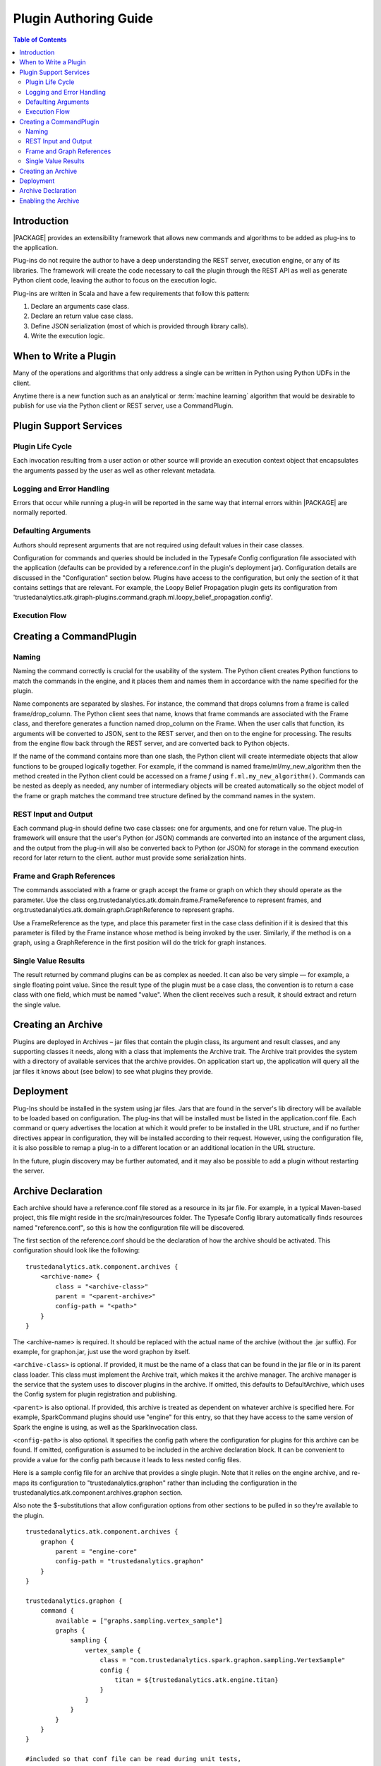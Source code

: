 .. _dev_plug:

.. index::
    single: plugin
    single: extend
    single: develop
    single: enhance

======================
Plugin Authoring Guide
======================

.. contents:: Table of Contents
    :local:
    :backlinks: none

------------
Introduction
------------

|PACKAGE| provides an extensibility framework that allows new commands and algorithms to be added as plug-ins to the application.

Plug-ins do not require the author to have a deep understanding the REST server, execution engine, or any of its libraries. The framework will create the code necessary to call the plugin through the REST API as well as generate Python client code, leaving the author to focus on the execution logic.

Plug-ins are written in Scala and have a few requirements that follow this pattern:

1. Declare an arguments case class.
2. Declare an return value case class.
3. Define JSON serialization (most of which is provided through library calls).
4. Write the execution logic.


----------------------
When to Write a Plugin
----------------------

Many of the operations and algorithms that only address a single can be written
in Python using Python UDFs in the client.

Anytime there is a new function such as an analytical or
:term:`machine learning` algorithm that would be desirable to publish for use
via the Python client or REST server, use a CommandPlugin.

-----------------------
Plugin Support Services
-----------------------

Plugin Life Cycle
=================

Each invocation resulting from a user action or other source will provide an
execution context object that encapsulates the arguments passed by the user as well as other relevant metadata.

Logging and Error Handling
==========================

Errors that occur while running a plug-in will be reported in the
same way that internal errors within |PACKAGE| are normally reported.

Defaulting Arguments
====================

Authors should represent arguments that are not required using default values in their case classes.

Configuration for commands and queries should be included in the Typesafe
Config configuration file associated with the application (defaults can be
provided by a reference.conf in the plugin's deployment jar).
Configuration details are discussed in the "Configuration" section below.
Plugins have access to the configuration, but only the section of it that
contains settings that are relevant.
For example, the Loopy Belief Propagation plugin gets its configuration from
'trustedanalytics.atk.giraph-plugins.command.graph.ml.loopy_belief_propagation.config'.

Execution Flow
==============

.. image:: dev_plug_1.*
    :width: 80 %
    :align: center

------------------------
Creating a CommandPlugin
------------------------

Naming
======

Naming the command correctly is crucial for the usability of the system.
The Python client creates Python functions to match the commands in the engine,
and it places them and names them in accordance with the name specified for the
plugin.

Name components are separated by slashes.
For instance, the command that drops columns from a frame is called
frame/drop_column.
The Python client sees that name, knows that frame commands are associated
with the Frame class, and therefore generates a function
named drop_column on the Frame.
When the user calls that function, its arguments will be converted to JSON,
sent to the REST server, and then on to the engine for processing.
The results from the engine flow back through the REST server, and are
converted back to Python objects.

If the name of the command contains more than one slash, the Python client will
create intermediate objects that allow functions to be grouped logically
together.
For example, if the command is named frame/ml/my_new_algorithm then the method created in the Python
client could be accessed on a frame *f* using ``f.ml.my_new_algorithm()``.
Commands can be nested as deeply as needed, any number of intermediary objects
will be created automatically so the object model of the frame or graph matches
the command tree structure defined by the command names in the system.

REST Input and Output
=====================

Each command plug-in should define two case classes: one for
arguments, and one for return value.
The plug-in framework will ensure that the user's Python (or JSON) commands are
converted into an instance of the argument class, and the output from the
plug-in will also be converted back to Python (or JSON) for storage in the
command execution record for later return to the client. author must provide some serialization hints.

Frame and Graph References
==========================

The commands associated with a frame or graph accept the frame
or graph on which they should operate as the parameter.
Use the class org.trustedanalytics.atk.domain.frame.FrameReference to represent
frames, and org.trustedanalytics.atk.domain.graph.GraphReference to represent
graphs.

Use a FrameReference as the type, and place this parameter first in the case
class definition if it is desired that this parameter is filled by the Frame
instance whose method is being invoked by the user.
Similarly, if the method is on a graph, using  a GraphReference in the first
position will do the trick for graph instances.

Single Value Results
====================

The result returned by command plugins can be as complex as needed.
It can also be very simple — for example, a single floating point value.
Since the result type of the plugin must be a case class, the convention is to
return a case class with one field, which must be named "value".
When the client receives such a result, it should extract and return the single
value.

-------------------
Creating an Archive
-------------------

Plugins are deployed in Archives – jar files that contain the plugin class,
its argument and result classes, and any supporting classes it needs, along
with a class that implements the Archive trait.
The Archive trait provides the system with a directory of available services
that the archive provides.
On application start up, the application will query all the jar files it knows
about (see below) to see what plugins they provide.

----------
Deployment
----------

Plug-Ins should be installed in the system using jar files.
Jars that are found in the server's lib directory will be available to be
loaded based on configuration.
The plug-ins that will be installed must be listed in the application.conf
file.
Each command or query advertises the location at which it would prefer to be
installed in the URL structure, and if no further directives
appear in configuration, they will be installed according to their request.
However, using the configuration file, it is also possible to remap a plug-in
to a different location or an additional location in the URL structure.

In the future, plugin discovery may be further automated, and it may also be
possible to add a plugin without restarting the server.

-------------------
Archive Declaration
-------------------

Each archive should have a reference.conf file stored as a resource in its jar
file.
For example, in a typical Maven-based project, this file might reside in the
src/main/resources folder.
The Typesafe Config library automatically finds resources named
"reference.conf", so this is how the configuration file will be discovered.

The first section of the reference.conf should be the declaration of how the
archive should be activated.
This configuration should look like the following::

    trustedanalytics.atk.component.archives {
        <archive-name> {
            class = "<archive-class>"
            parent = "<parent-archive>"
            config-path = "<path>"
        }
    }

The <archive-name> is required.
It should be replaced with the actual name of the archive (without the .jar
suffix).
For example, for graphon.jar, just use the word graphon by itself.

``<archive-class>`` is optional.
If provided, it must be the name of a class that can be found in the jar file
or in its parent class loader.
This class must implement the Archive trait, which makes it the archive
manager.
The archive manager is the service that the system uses to discover plugins in
the archive.
If omitted, this defaults to DefaultArchive, which uses the Config system for
plugin registration and publishing.

``<parent>`` is also optional.
If provided, this archive is treated as dependent on whatever archive is
specified here.
For example, SparkCommand plugins should use "engine" for this entry, so
that they have access to the same version of Spark the engine is using, as well
as the SparkInvocation class.

``<config-path>`` is also optional.
It specifies the config path where the configuration for plugins for this
archive can be found.
If omitted, configuration is assumed to be included in the archive declaration
block.
It can be convenient to provide a value for the config path because it leads to
less nested config files.

Here is a sample config file for an archive that provides a single plugin.
Note that it relies on the engine archive, and re-maps its configuration
to "trustedanalytics.graphon" rather than including the configuration in the
trustedanalytics.atk.component.archives.graphon section.

Also note the $-substitutions that allow configuration options from other
sections to be pulled in so they're available to the plugin.
::

    trustedanalytics.atk.component.archives {
        graphon {
            parent = "engine-core"
            config-path = "trustedanalytics.graphon"
        }
    }

    trustedanalytics.graphon {
        command {
            available = ["graphs.sampling.vertex_sample"]
            graphs {
                sampling {
                    vertex_sample {
                        class = "com.trustedanalytics.spark.graphon.sampling.VertexSample"
                        config {
                            titan = ${trustedanalytics.atk.engine.titan}
                        }
                    }
                }
            }
        }
    }

    #included so that conf file can be read during unit tests,
    #these will not be used when the application is actually running
    trustedanalytics.atk.engine {
        default-timeout = 30s
        titan {}
    }

--------------------
Enabling the Archive
--------------------

The command executor uses the config key
"trustedanalytics.atk.engine.plugin.command.archives" to determine which archives it
should check for command plugins.
This setting is built into the reference.conf that is embedded in the engine
archive (at the time of writing).
For your installation, you can control this list using the application.conf
file.

Once this setting has been updated, restart the server to activate the changes.


